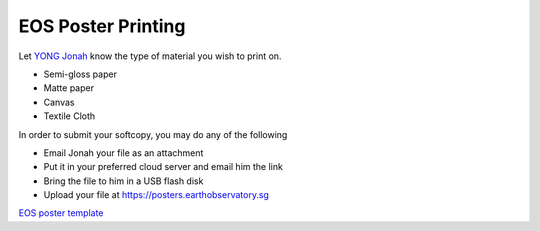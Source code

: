 EOS Poster Printing
===================

Let `YONG Jonah <https://www.earthobservatory.sg/people/yong-chin-siong-jonah>`_ know the type of material you wish to print on.

- Semi-gloss paper
- Matte paper
- Canvas
- Textile Cloth

In order to submit your softcopy, you may do any of the following

- Email Jonah your file as an attachment
- Put it in your preferred cloud server and email him the link
- Bring the file to him in a USB flash disk
- Upload your file at https://posters.earthobservatory.sg

`EOS poster template <https://raw.githubusercontent.com/MIGG-NTU/MIG_Docs/master/source/resources-ntu/eos-poster/EOS_Poster_5Column.pptx>`_

